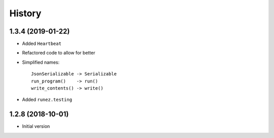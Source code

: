 =======
History
=======

1.3.4 (2019-01-22)
------------------

* Added ``Heartbeat``

* Refactored code to allow for better

* Simplified names::

    JsonSerializable -> Serializable
    run_program()    -> run()
    write_contents() -> write()

* Added ``runez.testing``

1.2.8 (2018-10-01)
------------------

* Initial version
